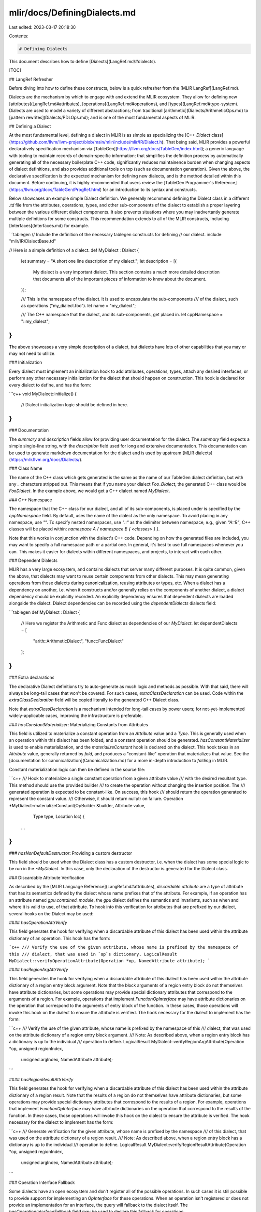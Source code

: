 mlir/docs/DefiningDialects.md
=============================

Last edited: 2023-03-17 20:18:30

Contents:

.. code-block:: md

    # Defining Dialects

This document describes how to define [Dialects](LangRef.md/#dialects).

[TOC]

## LangRef Refresher

Before diving into how to define these constructs, below is a quick refresher
from the [MLIR LangRef](LangRef.md).

Dialects are the mechanism by which to engage with and extend the MLIR
ecosystem. They allow for defining new [attributes](LangRef.md#attributes),
[operations](LangRef.md#operations), and [types](LangRef.md#type-system).
Dialects are used to model a variety of different abstractions; from traditional
[arithmetic](Dialects/ArithmeticOps.md) to
[pattern rewrites](Dialects/PDLOps.md); and is one of the most fundamental
aspects of MLIR.

## Defining a Dialect

At the most fundamental level, defining a dialect in MLIR is as simple as
specializing the
[C++ `Dialect` class](https://github.com/llvm/llvm-project/blob/main/mlir/include/mlir/IR/Dialect.h).
That being said, MLIR provides a powerful declaratively specification mechanism via
[TableGen](https://llvm.org/docs/TableGen/index.html); a generic language with
tooling to maintain records of domain-specific information; that simplifies the
definition process by automatically generating all of the necessary boilerplate
C++ code, significantly reduces maintainence burden when changing aspects of dialect
definitions, and also provides additional tools on top (such as
documentation generation). Given the above, the declarative specification is the
expected mechanism for defining new dialects, and is the method detailed within
this document. Before continuing, it is highly recommended that users review the
[TableGen Programmer's Reference](https://llvm.org/docs/TableGen/ProgRef.html)
for an introduction to its syntax and constructs.

Below showcases an example simple Dialect definition. We generally recommend defining
the Dialect class in a different `.td` file from the attributes, operations, types,
and other sub-components of the dialect to establish a proper layering between
the various different dialect components. It also prevents situations where you may
inadvertantly generate multiple definitions for some constructs. This recommendation
extends to all of the MLIR constructs, including [Interfaces](Interfaces.md) for example.

```tablegen
// Include the definition of the necessary tablegen constructs for defining
// our dialect. 
include "mlir/IR/DialectBase.td"

// Here is a simple definition of a dialect.
def MyDialect : Dialect {
  let summary = "A short one line description of my dialect.";
  let description = [{
    My dialect is a very important dialect. This section contains a much more
    detailed description that documents all of the important pieces of information
    to know about the document.
  }];

  /// This is the namespace of the dialect. It is used to encapsulate the sub-components
  /// of the dialect, such as operations ("my_dialect.foo").
  let name = "my_dialect";

  /// The C++ namespace that the dialect, and its sub-components, get placed in.
  let cppNamespace = "::my_dialect";
}
```

The above showcases a very simple description of a dialect, but dialects have lots
of other capabilities that you may or may not need to utilize.

### Initialization

Every dialect must implement an initialization hook to add attributes, operations, types,
attach any desired interfaces, or perform any other necessary initialization for the
dialect that should happen on construction. This hook is declared for every dialect to
define, and has the form:

```c++
void MyDialect::initialize() {
  // Dialect initialization logic should be defined in here.
}
```

### Documentation

The `summary` and `description` fields allow for providing user documentation
for the dialect. The `summary` field expects a simple single-line string, with the
`description` field used for long and extensive documentation. This documentation can be 
used to generate markdown documentation for the dialect and is used by upstream
[MLIR dialects](https://mlir.llvm.org/docs/Dialects/).

### Class Name

The name of the C++ class which gets generated is the same as the name of our TableGen
dialect definition, but with any `_` characters stripped out. This means that if you name
your dialect `Foo_Dialect`, the generated C++ class would be `FooDialect`. In the example
above, we would get a C++ dialect named `MyDialect`.

### C++ Namespace

The namespace that the C++ class for our dialect, and all of its sub-components, is placed
under is specified by the `cppNamespace` field. By default, uses the name of the dialect as
the only namespace. To avoid placing in any namespace, use `""`. To specify nested namespaces,
use `"::"` as the delimiter between namespace, e.g., given `"A::B"`, C++ classes will be placed
within: `namespace A { namespace B { <classes> } }`.

Note that this works in conjunction with the dialect's C++ code. Depending on how the generated files
are included, you may want to specify a full namespace path or a partial one. In general, it's best
to use full namespaces whenever you can. This makes it easier for dialects within different namespaces,
and projects, to interact with each other.

### Dependent Dialects

MLIR has a very large ecosystem, and contains dialects that server many different purposes. It
is quite common, given the above, that dialects may want to reuse certain components from other
dialects. This may mean generating operations from those dialects during canonicalization, reusing
attributes or types, etc. When a dialect has a dependency on another, i.e. when it constructs and/or
generally relies on the components of another dialect, a dialect dependency should be explicitly
recorded. An explicitly dependency ensures that dependent dialects are loaded alongside the
dialect. Dialect dependencies can be recorded using the `dependentDialects` dialects field:

```tablegen
def MyDialect : Dialect {
  // Here we register the Arithmetic and Func dialect as dependencies of our `MyDialect`.
  let dependentDialects = [
    "arith::ArithmeticDialect",
    "func::FuncDialect"
  ];
}
```

### Extra declarations

The declarative Dialect definitions try to auto-generate as much logic and methods
as possible. With that said, there will always be long-tail cases that won't be covered.
For such cases, `extraClassDeclaration` can be used. Code within the `extraClassDeclaration`
field will be copied literally to the generated C++ Dialect class.

Note that `extraClassDeclaration` is a mechanism intended for long-tail cases by
power users; for not-yet-implemented widely-applicable cases, improving the
infrastructure is preferable.

### `hasConstantMaterializer`: Materializing Constants from Attributes

This field is utilized to materialize a constant operation from an `Attribute` value and
a `Type`. This is generally used when an operation within this dialect has been folded,
and a constant operation should be generated. `hasConstantMaterializer` is used to enable
materialization, and the `materializeConstant` hook is declared on the dialect. This
hook takes in an `Attribute` value, generally returned by `fold`, and produces a
"constant-like" operation that materializes that value. See the
[documentation for canonicalization](Canonicalization.md) for a more in-depth
introduction to `folding` in MLIR.

Constant materialization logic can then be defined in the source file:

```c++
/// Hook to materialize a single constant operation from a given attribute value
/// with the desired resultant type. This method should use the provided builder
/// to create the operation without changing the insertion position. The
/// generated operation is expected to be constant-like. On success, this hook
/// should return the operation generated to represent the constant value.
/// Otherwise, it should return nullptr on failure.
Operation *MyDialect::materializeConstant(OpBuilder &builder, Attribute value,
                                          Type type, Location loc) {
  ...
}
```

### `hasNonDefaultDestructor`: Providing a custom destructor

This field should be used when the Dialect class has a custom destructor, i.e.
when the dialect has some special logic to be run in the `~MyDialect`. In this case,
only the declaration of the destructor is generated for the Dialect class.

### Discardable Attribute Verification

As described by the [MLIR Language Reference](LangRef.md#attributes),
*discardable attribute* are a type of attribute that has its semantics defined
by the dialect whose name prefixes that of the attribute. For example, if an
operation has an attribute named `gpu.contained_module`, the `gpu` dialect
defines the semantics and invariants, such as when and where it is valid to use,
of that attribute. To hook into this verification for attributes that are prefixed
by our dialect, several hooks on the Dialect may be used:

#### `hasOperationAttrVerify`

This field generates the hook for verifying when a discardable attribute of this dialect
has been used within the attribute dictionary of an operation. This hook has the form:

```c++
/// Verify the use of the given attribute, whose name is prefixed by the namespace of this
/// dialect, that was used in `op`s dictionary.
LogicalResult MyDialect::verifyOperationAttribute(Operation *op, NamedAttribute attribute);
```

#### `hasRegionArgAttrVerify`

This field generates the hook for verifying when a discardable attribute of this dialect
has been used within the attribute dictionary of a region entry block argument. Note that
the block arguments of a region entry block do not themselves have attribute dictionaries,
but some operations may provide special dictionary attributes that correspond to the arguments
of a region. For example, operations that implement `FunctionOpInterface` may have attribute
dictionaries on the operation that correspond to the arguments of entry block of the function.
In these cases, those operations will invoke this hook on the dialect to ensure the attribute
is verified. The hook necessary for the dialect to implement has the form:

```c++
/// Verify the use of the given attribute, whose name is prefixed by the namespace of this
/// dialect, that was used on the attribute dictionary of a region entry block argument.
/// Note: As described above, when a region entry block has a dictionary is up to the individual
/// operation to define. 
LogicalResult MyDialect::verifyRegionArgAttribute(Operation *op, unsigned regionIndex,
                                                  unsigned argIndex, NamedAttribute attribute);
```

#### `hasRegionResultAttrVerify`

This field generates the hook for verifying when a discardable attribute of this dialect
has been used within the attribute dictionary of a region result. Note that the results of a
region do not themselves have attribute dictionaries, but some operations may provide special
dictionary attributes that correspond to the results of a region. For example, operations that
implement `FunctionOpInterface` may have attribute dictionaries on the operation that correspond
to the results of the function. In these cases, those operations will invoke this hook on the
dialect to ensure the attribute is verified. The hook necessary for the dialect to implement
has the form:

```c++
/// Generate verification for the given attribute, whose name is prefixed by the namespace
/// of this dialect, that was used on the attribute dictionary of a region result.
/// Note: As described above, when a region entry block has a dictionary is up to the individual
/// operation to define. 
LogicalResult MyDialect::verifyRegionResultAttribute(Operation *op, unsigned regionIndex,
                                                     unsigned argIndex, NamedAttribute attribute);
```

### Operation Interface Fallback

Some dialects have an open ecosystem and don't register all of the possible operations. In such
cases it is still possible to provide support for implementing an `OpInterface` for these 
operations. When an operation isn't registered or does not provide an implementation for an 
interface, the query will fallback to the dialect itself. The `hasOperationInterfaceFallback`
field may be used to declare this fallback for operations:

```c++
/// Return an interface model for the interface with the given `typeId` for the operation
/// with the given name.
void *MyDialect::getRegisteredInterfaceForOp(TypeID typeID, StringAttr opName);
```

For a more detail description of the expected usages of this hook, view the detailed 
[interface documentation](Interfaces.md#dialect-fallback-for-opinterface).

### Default Attribute/Type Parsers and Printers 

When a dialect registers an Attribute or Type, it must also override the respective
`Dialect::parseAttribute`/`Dialect::printAttribute` or
`Dialect::parseType`/`Dialect::printType` methods. In these cases, the dialect must
explicitly handle the parsing and printing of each individual attribute or type within
the dialect. If all of the attributes and types of the dialect provide a mnemonic,
however, these methods may be autogenerated by using the
`useDefaultAttributePrinterParser` and `useDefaultTypePrinterParser` fields. By default,
these fields are set to `1`(enabled), meaning that if a dialect needs to explicitly handle the
parser and printer of its Attributes and Types it should set these to `0` as necessary.

### Dialect-wide Canonicalization Patterns

Generally, [canonicalization](Canonicalization.md) patterns are specific to individual 
operations within a dialect. There are some cases, however, that prompt canonicalization
patterns to be added to the dialect-level. For example, if a dialect defines a canonicalization
pattern that operates on an interface or trait, it can be beneficial to only add this pattern
once, instead of duplicating per-operation that implements that interface. To enable the
generation of this hook, the `hasCanonicalizer` field may be used. This will declare
the `getCanonicalizationPatterns` method on the dialect, which has the form:

```c++
/// Return the canonicalization patterns for this dialect:
void MyDialect::getCanonicalizationPatterns(RewritePatternSet &results) const;
```

See the documentation for [Canonicalization in MLIR](Canonicalization.md) for a much more 
detailed description about canonicalization patterns.

### C++ Accessor Prefix

Historically, MLIR has generated accessors for operation components (such as attribute, operands, 
results) using the tablegen definition name verbatim. This means that if an operation was defined
as:

```tablegen
def MyOp : MyDialect<"op"> {
  let arguments = (ins StrAttr:$value, StrAttr:$other_value);
}
```

It would have accessors generated for the `value` and `other_value` attributes as follows:

```c++
StringAttr MyOp::value();
void MyOp::value(StringAttr newValue);

StringAttr MyOp::other_value();
void MyOp::other_value(StringAttr newValue);
```

Since then, we have decided to move accessors over to a style that matches the rest of the
code base. More specifically, this means that we prefix accessors with `get` and `set`
respectively, and transform `snake_style` names to camel case (`UpperCamel` when prefixed,
and `lowerCamel` for individual variable names). If we look at the same example as above, this
would produce:

```c++
StringAttr MyOp::getValue();
void MyOp::setValue(StringAttr newValue);

StringAttr MyOp::getOtherValue();
void MyOp::setOtherValue(StringAttr newValue);
```

The form in which accessors are generated is controlled by the `emitAccessorPrefix` field.
This field may any of the following values:

* `kEmitAccessorPrefix_Raw`
  - Don't emit any `get`/`set` prefix.

* `kEmitAccessorPrefix_Prefixed`
  - Only emit with `get`/`set` prefix.

* `kEmitAccessorPrefix_Both`
  - Emit with **and** without prefix.

All new dialects are strongly encouraged to use the `kEmitAccessorPrefix_Prefixed` value, as
the `Raw` form is deprecated and in the process of being removed.

Note: Remove this section when all dialects have been switched to the new accessor form.

## Defining an Extensible dialect

This section documents the design and API of the extensible dialects. Extensible
dialects are dialects that can be extended with new operations and types defined
at runtime. This allows for users to define dialects via with meta-programming,
or from another language, without having to recompile C++ code.

### Defining an extensible dialect

Dialects defined in C++ can be extended with new operations, types, etc., at
runtime by inheriting from `mlir::ExtensibleDialect` instead of `mlir::Dialect`
(note that `ExtensibleDialect` inherits from `Dialect`). The `ExtensibleDialect`
class contains the necessary fields and methods to extend the dialect at
runtime.

```c++
class MyDialect : public mlir::ExtensibleDialect {
    ...
}
```

For dialects defined in TableGen, this is done by setting the `isExtensible`
flag to `1`.

```tablegen
def Test_Dialect : Dialect {
  let isExtensible = 1;
  ...
}
```

An extensible `Dialect` can be casted back to `ExtensibleDialect` using
`llvm::dyn_cast`, or `llvm::cast`:

```c++
if (auto extensibleDialect = llvm::dyn_cast<ExtensibleDialect>(dialect)) {
    ...
}
```

### Defining an operation at runtime

The `DynamicOpDefinition` class represents the definition of an operation
defined at runtime. It is created using the `DynamicOpDefinition::get`
functions. An operation defined at runtime must provide a name, a dialect in
which the operation will be registered in, an operation verifier. It may also
optionally define a custom parser and a printer, fold hook, and more.

```c++
// The operation name, without the dialect name prefix.
StringRef name = "my_operation_name";

// The dialect defining the operation.
Dialect* dialect = ctx->getOrLoadDialect<MyDialect>();

// Operation verifier definition.
AbstractOperation::VerifyInvariantsFn verifyFn = [](Operation* op) {
    // Logic for the operation verification.
    ...
}

// Parser function definition.
AbstractOperation::ParseAssemblyFn parseFn =
    [](OpAsmParser &parser, OperationState &state) {
        // Parse the operation, given that the name is already parsed.
        ...    
};

// Printer function
auto printFn = [](Operation *op, OpAsmPrinter &printer) {
        printer << op->getName();
        // Print the operation, given that the name is already printed.
        ...
};

// General folder implementation, see AbstractOperation::foldHook for more
// information.
auto foldHookFn = [](Operation * op, ArrayRef<Attribute> operands, 
                                   SmallVectorImpl<OpFoldResult> &result) {
    ...
};

// Returns any canonicalization pattern rewrites that the operation
// supports, for use by the canonicalization pass.
auto getCanonicalizationPatterns = 
        [](RewritePatternSet &results, MLIRContext *context) {
    ...
}

// Definition of the operation.
std::unique_ptr<DynamicOpDefinition> opDef =
    DynamicOpDefinition::get(name, dialect, std::move(verifyFn),
        std::move(parseFn), std::move(printFn), std::move(foldHookFn),
        std::move(getCanonicalizationPatterns));
```

Once the operation is defined, it can be registered by an `ExtensibleDialect`:

```c++
extensibleDialect->registerDynamicOperation(std::move(opDef));
```

Note that the `Dialect` given to the operation should be the one registering
the operation.

### Using an operation defined at runtime

It is possible to match on an operation defined at runtime using their names:

```c++
if (op->getName().getStringRef() == "my_dialect.my_dynamic_op") {
    ...
}
```

An operation defined at runtime can be created by instantiating an
`OperationState` with the operation name, and using it with a rewriter
(for instance a `PatternRewriter`) to create the operation.

```c++
OperationState state(location, "my_dialect.my_dynamic_op",
                     operands, resultTypes, attributes);

rewriter.createOperation(state);
```


### Defining a type at runtime

Contrary to types defined in C++ or in TableGen, types defined at runtime can
only have as argument a list of `Attribute`.

Similarily to operations, a type is defined at runtime using the class
`DynamicTypeDefinition`, which is created using the `DynamicTypeDefinition::get`
functions. A type definition requires a name, the dialect that will register the
type, and a parameter verifier. It can also define optionally a custom parser
and printer for the arguments (the type name is assumed to be already
parsed/printed).

```c++
// The type name, without the dialect name prefix.
StringRef name = "my_type_name";

// The dialect defining the type.
Dialect* dialect = ctx->getOrLoadDialect<MyDialect>();

// The type verifier.
// A type defined at runtime has a list of attributes as parameters.
auto verifier = [](function_ref<InFlightDiagnostic()> emitError,
                   ArrayRef<Attribute> args) {
    ...
};

// The type parameters parser.
auto parser = [](DialectAsmParser &parser,
                 llvm::SmallVectorImpl<Attribute> &parsedParams) {
    ...
};

// The type parameters printer.
auto printer =[](DialectAsmPrinter &printer, ArrayRef<Attribute> params) {
    ...
};

std::unique_ptr<DynamicTypeDefinition> typeDef =
    DynamicTypeDefinition::get(std::move(name), std::move(dialect),
                               std::move(verifier), std::move(printer),
                               std::move(parser));
```

If the printer and the parser are ommited, a default parser and printer is
generated with the format `!dialect.typename<arg1, arg2, ..., argN>`.

The type can then be registered by the `ExtensibleDialect`:

```c++
dialect->registerDynamicType(std::move(typeDef));
```

### Parsing types defined at runtime in an extensible dialect

`parseType` methods generated by TableGen can parse types defined at runtime,
though overriden `parseType` methods need to add the necessary support for them.

```c++
Type MyDialect::parseType(DialectAsmParser &parser) const {
    ...
    
    // The type name.
    StringRef typeTag;
    if (failed(parser.parseKeyword(&typeTag)))
        return Type();

    // Try to parse a dynamic type with 'typeTag' name.
    Type dynType;
    auto parseResult = parseOptionalDynamicType(typeTag, parser, dynType);
    if (parseResult.hasValue()) {
        if (succeeded(parseResult.getValue()))
            return dynType;
         return Type();
    }
    
    ...
}
```

### Using a type defined at runtime

Dynamic types are instances of `DynamicType`. It is possible to get a dynamic
type with `DynamicType::get` and `ExtensibleDialect::lookupTypeDefinition`.

```c++
auto typeDef = extensibleDialect->lookupTypeDefinition("my_dynamic_type");
ArrayRef<Attribute> params = ...;
auto type = DynamicType::get(typeDef, params);
```

It is also possible to cast a `Type` known to be defined at runtime to a
`DynamicType`.

```c++
auto dynType = type.cast<DynamicType>();
auto typeDef = dynType.getTypeDef();
auto args = dynType.getParams();
```

### Defining an attribute at runtime

Similar to types defined at runtime, attributes defined at runtime can only have
as argument a list of `Attribute`.

Similarily to types, an attribute is defined at runtime using the class
`DynamicAttrDefinition`, which is created using the `DynamicAttrDefinition::get`
functions. An attribute definition requires a name, the dialect that will
register the attribute, and a parameter verifier. It can also define optionally
a custom parser and printer for the arguments (the attribute name is assumed to
be already parsed/printed).

```c++
// The attribute name, without the dialect name prefix.
StringRef name = "my_attribute_name";

// The dialect defining the attribute.
Dialect* dialect = ctx->getOrLoadDialect<MyDialect>();

// The attribute verifier.
// An attribute defined at runtime has a list of attributes as parameters.
auto verifier = [](function_ref<InFlightDiagnostic()> emitError,
                   ArrayRef<Attribute> args) {
    ...
};

// The attribute parameters parser.
auto parser = [](DialectAsmParser &parser,
                 llvm::SmallVectorImpl<Attribute> &parsedParams) {
    ...
};

// The attribute parameters printer.
auto printer =[](DialectAsmPrinter &printer, ArrayRef<Attribute> params) {
    ...
};

std::unique_ptr<DynamicAttrDefinition> attrDef =
    DynamicAttrDefinition::get(std::move(name), std::move(dialect),
                               std::move(verifier), std::move(printer),
                               std::move(parser));
```

If the printer and the parser are ommited, a default parser and printer is
generated with the format `!dialect.attrname<arg1, arg2, ..., argN>`.

The attribute can then be registered by the `ExtensibleDialect`:

```c++
dialect->registerDynamicAttr(std::move(typeDef));
```

### Parsing attributes defined at runtime in an extensible dialect

`parseAttribute` methods generated by TableGen can parse attributes defined at
runtime, though overriden `parseAttribute` methods need to add the necessary
support for them.

```c++
Attribute MyDialect::parseAttribute(DialectAsmParser &parser,
                                    Type type) const override {
    ...
    // The attribute name.
    StringRef attrTag;
    if (failed(parser.parseKeyword(&attrTag)))
        return Attribute();

    // Try to parse a dynamic attribute with 'attrTag' name.
    Attribute dynAttr;
    auto parseResult = parseOptionalDynamicAttr(attrTag, parser, dynAttr);
    if (parseResult.hasValue()) {
        if (succeeded(parseResult.getValue()))
            return dynAttr;
         return Attribute();
    }
```

### Using an attribute defined at runtime

Similar to types, attributes defined at runtime are instances of `DynamicAttr`.
It is possible to get a dynamic attribute with `DynamicAttr::get` and
`ExtensibleDialect::lookupAttrDefinition`.

```c++
auto attrDef = extensibleDialect->lookupAttrDefinition("my_dynamic_attr");
ArrayRef<Attribute> params = ...;
auto attr = DynamicAttr::get(attrDef, params);
```

It is also possible to cast an `Attribute` known to be defined at runtime to a
`DynamicAttr`.

```c++
auto dynAttr = attr.cast<DynamicAttr>();
auto attrDef = dynAttr.getAttrDef();
auto args = dynAttr.getParams();
```

### Implementation Details of Extensible Dialects

#### Extensible dialect

The role of extensible dialects is to own the necessary data for defined
operations and types. They also contain the necessary accessors to easily
access them.

In order to cast a `Dialect` back to an `ExtensibleDialect`, we implement the
`IsExtensibleDialect` interface to all `ExtensibleDialect`. The casting is done
by checking if the `Dialect` implements `IsExtensibleDialect` or not.

#### Operation representation and registration

Operations are represented in mlir using the `AbstractOperation` class. They are
registered in dialects the same way operations defined in C++ are registered,
which is by calling `AbstractOperation::insert`.

The only difference is that a new `TypeID` needs to be created for each
operation, since operations are not represented by a C++ class. This is done
using a `TypeIDAllocator`, which can allocate a new unique `TypeID` at runtime.

#### Type representation and registration

Unlike operations, types need to define a C++ storage class that takes care of
type parameters. They also need to define another C++ class to access that
storage. `DynamicTypeStorage` defines the storage of types defined at runtime,
and `DynamicType` gives access to the storage, as well as defining useful
functions. A `DynamicTypeStorage` contains a list of `Attribute` type
parameters, as well as a pointer to the type definition.

Types are registered using the `Dialect::addType` method, which expect a
`TypeID` that is generated using a `TypeIDAllocator`. The type uniquer also
register the type with the given `TypeID`. This mean that we can reuse our
single `DynamicType` with different `TypeID` to represent the different types
defined at runtime.

Since the different types defined at runtime have different `TypeID`, it is not
possible to use `TypeID` to cast a `Type` into a `DynamicType`. Thus, similar to
`Dialect`, all `DynamicType` define a `IsDynamicTypeTrait`, so casting a `Type`
to a `DynamicType` boils down to querying the `IsDynamicTypeTrait` trait.


